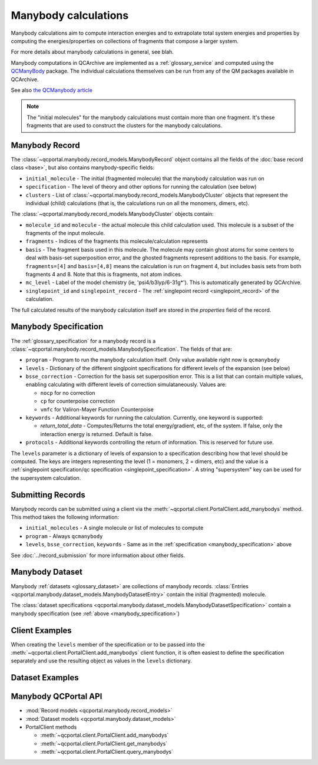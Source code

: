 Manybody calculations
=====================================

Manybody calculations aim to compute interaction energies and to extrapolate total system energies
and properties by computing the energies/properties on collections of fragments that compose a larger
system.

For more details about manybody calculations in general, see blah.

Manybody computations in QCArchive are implemented as a :ref:`glossary_service`
and computed using the `QCManyBody <https://github.com/MolSSI/QCManybody>`_
package. The individual calculations themselves can be run from any of the QM packages available
in QCArchive.

See also `the QCManybody article <https://doi.org/10.1063/5.0231843>`_

.. note::

     The "initial molecules" for the manybody calculations must contain more than one fragment. It's these
     fragments that are used to construct the clusters for the manybody calculations.


.. _manybody_record:

Manybody Record
-------------------

The :class:`~qcportal.manybody.record_models.ManybodyRecord` object contains all the fields of the
:doc:`base record class <base>`, but also contains manybody-specific fields:

- ``initial_molecule`` - The initial (fragmented molecule) that the manybody calculation was run on
- ``specification`` - The level of theory and other options for running the calculation (see below)
- ``clusters`` - List of :class:`~qcportal.manybody.record_models.ManybodyCluster` objects that represent the
  individual (child) calculations (that is, the calculations run on all the monomers, dimers, etc).

The :class:`~qcportal.manybody.record_models.ManybodyCluster` objects contain:

- ``molecule_id`` and ``molecule`` - the actual molecule this child calculation used. This molecule is a subset
  of the fragments of the input molecule.
- ``fragments`` - Indices of the fragments this molecule/calculation represents
- ``basis`` - The fragment basis used in this molecule. The molecule may contain ghost atoms for
  some centers to deal with basis-set superposition error, and the ghosted fragments
  represent additions to the basis. For example, ``fragments=[4]`` and ``basis=[4,8]`` means
  the calculation is run on fragment 4, but includes basis sets from both fragments 4 and 8.
  Note that this is fragments, not atom indices.
- ``mc_level`` - Label of the model chemistry (ie, 'psi4/b3lyp/6-31g*'). This is automatically generated by QCArchive.
- ``singlepoint_id`` and ``singlepoint_record`` - The :ref:`singlepoint record <singlepoint_record>` of the calculation.

The full calculated results of the manybody calculation itself are stored in the `properties` field of the record.


.. _manybody_specification:

Manybody Specification
-------------------------------------------

The :ref:`glossary_specification` for a manybody record is a :class:`~qcportal.manybody.record_models.ManybodySpecification`.
The fields of that are:

- ``program`` - Program to run the manybody calculation itself. Only value available right now is ``qcmanybody``
- ``levels`` - Dictionary of the different singlpoint specifications for different levels of the expansion (see below)
- ``bsse_correction`` - Correction for the basis set superposition error. This is a list that can contain multiple values,
  enabling calculating with different levels of correction simulataneously. Values are:

  - ``nocp`` for no correction
  - ``cp`` for counterpoise correction
  - ``vmfc`` for Valiron-Mayer Function Counterpoise

- ``keywords`` - Additional keywords for running the calculation. Currently, one keyword is supported:

  - `return_total_data` - Computes/Returns the total energy/gradient, etc, of the system. If false, only the interaction
    energy is returned. Default is false.


- ``protocols`` - Additional keywords controlling the return of information. This is reserved for future use.

The ``levels`` parameter is a dictionary of levels of expansion to a specification describing
how that level should be computed. The keys are integers representing the level (1 = monomers, 2 = dimers, etc)
and the value is a :ref:`singlepoint specification/qc specification <singlepoint_specification>`. A string
"supersystem" key can be used for the supersystem calculation.


.. dropdown:: Compute the interaction energy of dimers using one level of theory

  .. tab-set::

    .. tab-item:: PYTHON

      .. code-block:: py3

        from qcportal.manybody import ManybodySpecification

        ManybodySpecification(
            program="qcmanybody",
            bsse_correction=["nocp"],
            levels={
                1: QCSpecification(
                    program="psi4",
                    driver="energy",
                    method="b3lyp",
                    basis="6-31G*",
                ),
                2: QCSpecification(
                    program="psi4",
                    driver="energy",
                    method="b3lyp",
                    basis="6-31G*",
                ),
            },
        )


.. dropdown:: Interaction energy as above, but adding CP correction

  .. tab-set::

    .. tab-item:: PYTHON

      .. code-block:: py3

        from qcportal.manybody import ManybodySpecification

        ManybodySpecification(
            program="qcmanybody",
            bsse_correction=["nocp", "cp"],
            levels={
                1: QCSpecification(
                    program="psi4",
                    driver="energy",
                    method="b3lyp",
                    basis="6-31G*",
                ),
                2: QCSpecification(
                    program="psi4",
                    driver="energy",
                    method="b3lyp",
                    basis="6-31G*",
                ),
            },
        )


.. dropdown:: Include total energy for a 4-fragment system

  .. tab-set::

    .. tab-item:: PYTHON

      .. code-block:: py3

        from qcportal.manybody import ManybodySpecification

        ManybodySpecification(
            program="qcmanybody",
            bsse_correction=["cp"],
            levels={
                1: QCSpecification(
                    program="psi4",
                    driver="energy",
                    method="b3lyp",
                    basis="6-31G*",
                ),
                2: QCSpecification(
                    program="psi4",
                    driver="energy",
                    method="b3lyp",
                    basis="6-31G*",
                ),
            },
            keywords={'return_total_data': True}
        )


.. dropdown:: Using different levels of theory

  .. tab-set::

    .. tab-item:: PYTHON

      .. code-block:: py3

        from qcportal.manybody import ManybodySpecification

        ManybodySpecification(
            program="qcmanybody",
            bsse_correction=["nocp", "cp"],
            levels={
                1: QCSpecification(
                    program="psi4",
                    driver="energy",
                    method="ccsd",
                    basis="cc-pvqz",
                ),
                2: QCSpecification(
                    program="psi4",
                    driver="energy",
                    method="ccsd",
                    basis="cc-pvtz",
                ),
                3: QCSpecification(
                    program="psi4",
                    driver="energy",
                    method="ccsd",
                    basis="cc-pvdz",
                ),
            }
        )


.. _manybody_submission:

Submitting Records
------------------

Manybody records can be submitted using a client via the :meth:`~qcportal.client.PortalClient.add_manybodys` method.
This method takes the following information:

- ``initial_molecules`` - A single molecule or list of molecules to compute
- ``program`` - Always ``qcmanybody``
- ``levels``, ``bsse_correction``, ``keywords`` - Same as in the :ref:`specification <manybody_specification>` above

See :doc:`../record_submission` for more information about other fields.


.. _manybody_dataset:

Manybody Dataset
--------------------

Manybody :ref:`datasets <glossary_dataset>` are collections of manybody records.
:class:`Entries <qcportal.manybody.dataset_models.ManybodyDatasetEntry>` contain the initial (fragmented)
molecule.

The :class:`dataset specifications <qcportal.manybody.dataset_models.ManybodyDatasetSpecification>`
contain a manybody specification (see :ref:`above <manybody_specification>`)


.. _manybody_client_examples:

Client Examples
---------------

When creating the ``levels`` member of the specification or to be passed into the
:meth:`~qcportal.client.PortalClient.add_manybodys` client function, it is often
easiest to define the specification separately and use the resulting object
as values in the ``levels`` dictionary.

.. dropdown:: Obtain a single record by ID

  .. tab-set::

    .. tab-item:: PYTHON

      .. code-block:: py3

        r = client.get_manybodys(123)

.. dropdown:: Obtain multiple records by ID

  .. tab-set::

    .. tab-item:: PYTHON

      .. code-block:: py3

        r_lst = client.get_manybodys([123, 456])

.. dropdown:: Obtain multiple records by ID, ignoring missing records

  .. tab-set::

    .. tab-item:: PYTHON

      .. code-block:: py3

        r_lst = client.get_manybodys([123, 456, 789], missing_ok=True)

.. dropdown:: Include all data for a record during initial fetch

  .. tab-set::

    .. tab-item:: PYTHON

      .. code-block:: py3

        r_lst = client.get_manybodys([123, 456], include=['**'])

.. dropdown:: Query manybody records by program, method, basis

  .. tab-set::

    .. tab-item:: PYTHON

      .. code-block:: py3

        # NOTE - we are querying by the program actually used in the singlepoint calculations here
        #        not the overarching manybody program

        r_iter = client.query_manybodys(qc_program='psi4', qc_method='b3lyp', qc_basis='def2-svp')
        for r in r_iter:
            print(r.id)

.. dropdown:: Query manybody records by program and when the record was created, include all data

  .. tab-set::

    .. tab-item:: PYTHON

      .. code-block:: py3

        # NOTE - we are querying by the program actually used in the singlepoint calculations here
        #        not the overarching manybody program

        r_iter = client.query_manybodys(program='psi4',
                                        created_after='2024-03-21 12:34:56',
                                        include=['**'])
                                        limit=50)
        for r in r_iter:
            print(r.id)

.. dropdown:: Create some fragmented molecules

  .. tab-set::

    .. tab-item:: PYTHON

      .. code-block:: py3

        water_dimer = Molecule(symbols=['O', 'H', 'H', 'O', 'H', 'H'],
                               geometry=[2.81211079,  0.1255717,   0.0,
                                         3.48216662, -1.5543998,   0.0,
                                         1.00578203, -0.1092573,   0.0,
                                        -2.68215279, -0.12325075,  0.0,
                                        -3.27523823,  0.81341093,  1.43347254,
                                        -3.27523823,  0.81341093, -1.43347254],
                               fragments=[[0, 1, 2], [3, 4, 5]],
                              )

        water_stacked = Molecule(symbols=['O', 'H', 'H', 'O', 'H', 'H', 'O', 'H', 'H', 'O', 'H', 'H'],
                                 geometry=[2.81211079,  0.1255717,  0.0,
                                           3.48216662, -1.5543998,  0.0,
                                           1.00578203, -0.1092573,  0.0,
                                           2.81211079,  0.1255717,  4.0,
                                           3.48216662, -1.5543998,  4.0,
                                           1.00578203, -0.1092573,  4.0,
                                           2.81211079,  0.1255717,  8.0,
                                           3.48216662, -1.5543998,  8.0,
                                           1.00578203, -0.1092573,  8.0,
                                           2.81211079,  0.1255717, 12.0,
                                           3.48216662, -1.5543998, 12.0,
                                           1.00578203, -0.1092573, 12.0
                                 ],
                                 fragments=[[0, 1, 2], [3, 4, 5], [6, 7, 8], [9, 10, 11]],
                              )


.. dropdown:: Add a manybody record - compute the interaction energy of a dimer, no BSSE correction

  .. tab-set::

    .. tab-item:: PYTHON

      .. code-block:: py3

        qc_spec = QCSpecification(
                    program="psi4",
                    driver="energy",
                    method="b3lyp",
                    basis="6-31G*",
                  )

        meta, ids = client.add_manybodys([water_dimer],
                                          program='qcmanybody',
                                          levels={
                                            1: qc_spec,
                                            2: qc_spec,
                                          },
                                          bsse_correction=['nocp'],
                                          keywords={}
                                         )


.. dropdown:: Add a manybody record - compute the interaction energy of a dimer, CP-corrected

  .. tab-set::

    .. tab-item:: PYTHON

      .. code-block:: py3

        qc_spec = QCSpecification(
                    program="psi4",
                    driver="energy",
                    method="b3lyp",
                    basis="6-31G*",
                  )

        meta, ids = client.add_manybodys([water_dimer],
                                          program='qcmanybody',
                                          levels={
                                            1: qc_spec,
                                            2: qc_spec,
                                          },
                                          bsse_correction=['cp'],
                                          keywords={}
                                         )

.. dropdown:: Add a manybody record - using different levels of theory

  .. tab-set::

    .. tab-item:: PYTHON

      .. code-block:: py3

        qc_spec_1 = QCSpecification(
                      program="psi4",
                      driver="energy",
                      method="b3lyp",
                      basis="def2-tzvp",
                    )

        qc_spec_2 = QCSpecification(
                      program="psi4",
                      driver="energy",
                      method="b3lyp",
                      basis="def2-svp",
                    )

        meta, ids = client.add_manybodys([water_dimer],
                                          program='qcmanybody',
                                          levels={
                                            1: qc_spec_1,
                                            2: qc_spec_2,
                                          },
                                          bsse_correction=['nocp'],
                                          keywords={}
                                         )


.. _manybody_dataset_examples:

Dataset Examples
----------------

.. dropdown:: Create a manybody dataset with default options

  .. tab-set::

    .. tab-item:: PYTHON

      .. code-block:: py3

        ds = client.add_dataset(
                 "manybody",
                 "Dataset Name",
                 "An example of a manybody dataset"
        )

.. dropdown:: Add a single entry to a manybody dataset

  .. tab-set::

    .. tab-item:: PYTHON

      .. code-block:: py3

        water_dimer = Molecule(symbols=['O', 'H', 'H', 'O', 'H', 'H'],
                               geometry=[2.81211079,  0.1255717,   0.0,
                                         3.48216662, -1.5543998,   0.0,
                                         1.00578203, -0.1092573,   0.0,
                                        -2.68215279, -0.12325075,  0.0,
                                        -3.27523823,  0.81341093,  1.43347254,
                                        -3.27523823,  0.81341093, -1.43347254],
                               fragments=[[0, 1, 2], [3, 4, 5]],
                              )

        ds.add_entry("water_dimer", water_dimer)

.. dropdown:: Add many entries to a manybody dataset

  .. tab-set::

    .. tab-item:: PYTHON

      .. code-block:: py3

        from qcportal.manybody import ManybodyDatasetEntry

        # Construct a list of entries to add somehow
        ent_1 = ManybodyDatasetEntry(name="water_dimer", initial_molecule=water_dimer)
        ent_2 = ManybodyDatasetEntry(name="water_stacked", initial_molecule=water_stacked)

        new_entries = [ent_1, ent_2]

        # Efficiently add all entries in a single call
        ds.add_entries(new_entries)

.. dropdown:: Add a specification to a manybody dataset

  .. tab-set::

    .. tab-item:: PYTHON

      .. code-block:: py3

        from qcportal.manybody import ManybodySpecification

        spec = ManybodySpecification(
                   program="qcmanybody",
                   bsse_correction=["nocp", "cp"],
                   levels={
                       1: QCSpecification(
                           program="psi4",
                           driver="energy",
                           method="ccsd",
                           basis="cc-pvqz",
                       ),
                       2: QCSpecification(
                           program="psi4",
                           driver="energy",
                           method="ccsd",
                           basis="cc-pvtz",
                       ),
                       3: QCSpecification(
                           program="psi4",
                           driver="energy",
                           method="ccsd",
                           basis="cc-pvdz",
                       ),
                   }
               )

        ds.add_specification("psi4/ccsd/multi", spec)


.. _manybody_api_links:

Manybody QCPortal API
------------------------

* :mod:`Record models <qcportal.manybody.record_models>`
* :mod:`Dataset models <qcportal.manybody.dataset_models>`

* PortalClient methods

  * :meth:`~qcportal.client.PortalClient.add_manybodys`
  * :meth:`~qcportal.client.PortalClient.get_manybodys`
  * :meth:`~qcportal.client.PortalClient.query_manybodys`
